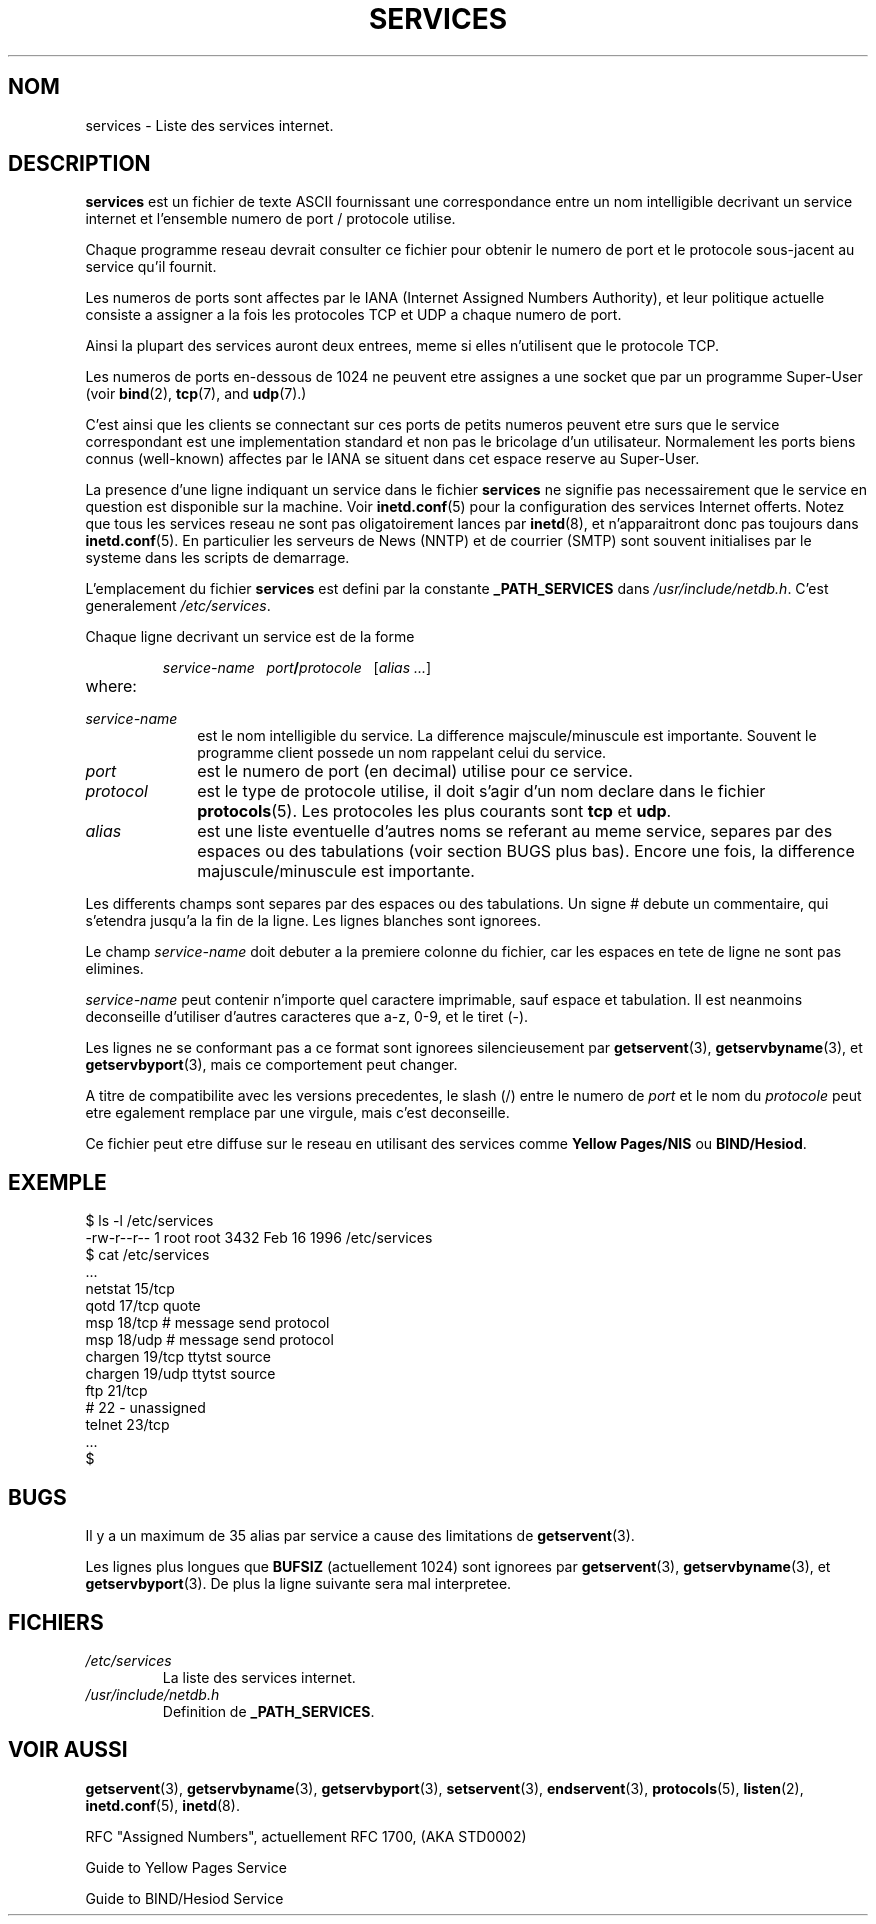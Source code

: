 .\" Hey Emacs! This file is -*- nroff -*- source.
.\"
.\" This manpage is Copyright (C) 1996 Austin Donnelly <and1000@cam.ac.uk>,
.\"  with additional material (c) 1995 Martin Schulze <joey@infodrom.north.de>
.\"
.\" Permission is granted to make and distribute verbatim copies of this
.\" manual provided the copyright notice and this permission notice are
.\" preserved on all copies.
.\"
.\" Permission is granted to copy and distribute modified versions of this
.\" manual under the conditions for verbatim copying, provided that the
.\" entire resulting derived work is distributed under the terms of a
.\" permission notice identical to this one
.\" 
.\" Since the Linux kernel and libraries are constantly changing, this
.\" manual page may be incorrect or out-of-date.  The author(s) assume no
.\" responsibility for errors or omissions, or for damages resulting from
.\" the use of the information contained herein.  The author(s) may not
.\" have taken the same level of care in the production of this manual,
.\" which is licensed free of charge, as they might when working
.\" professionally.
.\" 
.\" Formatted or processed versions of this manual, if unaccompanied by
.\" the source, must acknowledge the copyright and authors of this work.
.\"
.\"   This manpage was made by merging two independently written manpages,
.\"   one written by Martin Schulze (18 Oct 95), the other written by
.\"   Austin Donnelly, (9 Jan 96).
.\"
.\" Thu Jan 11 12:14:41 1996 Austin Donnelly  <and1000@cam.ac.uk>
.\"   * Merged two services(5) manpages
.\"
.\" Traduction 18/10/1996 par Christophe Blaess (ccb@club-internet.fr)
.\"
.TH SERVICES 5 "18 Octobre 1996" Linux "Manuel de l'administrateur Linux"
.SH NOM
services \- Liste des services internet.
.SH DESCRIPTION
.B services
est un fichier de texte ASCII fournissant une correspondance entre un nom 
intelligible decrivant un service internet et l'ensemble 
numero de port / protocole utilise.

Chaque programme reseau devrait consulter ce fichier pour obtenir le numero de 
port et le protocole sous-jacent au service qu'il fournit.

Les numeros de ports sont affectes par le IANA (Internet Assigned Numbers
Authority), et leur politique actuelle consiste a assigner a la fois les
protocoles TCP et UDP a chaque numero de port.

Ainsi la plupart des services auront deux entrees, meme si elles n'utilisent
que le protocole TCP.

Les numeros de ports en\-dessous de 1024 ne peuvent etre assignes a une
socket que par un programme Super\-User (voir
.BR bind "(2), " tcp "(7), and " udp "(7).)"

C'est ainsi que les clients se connectant sur ces ports de petits numeros
peuvent etre surs que le service correspondant est une implementation
standard et non pas le bricolage d'un utilisateur.
Normalement les ports biens connus (well\-known) affectes par le IANA se
situent dans cet espace reserve au Super\-User.

La presence d'une ligne indiquant un service dans le fichier
.B services
ne signifie pas necessairement que le service en question est disponible
sur la machine. Voir
.BR inetd.conf "(5)"
pour la configuration des services Internet offerts. Notez que tous les
services reseau ne sont pas oligatoirement lances par
.BR inetd "(8), "
et n'apparaitront donc pas toujours dans
.BR inetd.conf "(5). "
En particulier les serveurs de News (NNTP) et de courrier (SMTP) sont souvent
initialises par le systeme dans les scripts de demarrage.

L'emplacement du fichier
.B services
est defini par la constante
.B _PATH_SERVICES
dans
.IR /usr/include/netdb.h "."
C'est generalement
.IR /etc/services .

Chaque ligne decrivant un service est de la forme
.IP
\f2service-name\ \ \ port\f3/\f2protocole\ \ \ \f1[\f2alias ...\f1]
.TP
where:
.TP 10
.I service-name
est le nom intelligible du service. La difference majscule/minuscule est
importante. Souvent le programme client possede un nom rappelant celui du
service.
.TP
.I port
est le numero de port (en decimal) utilise pour ce service.
.TP
.I protocol
est le type de protocole utilise, il doit s'agir d'un nom declare dans le 
fichier
.BR protocols "(5)."
Les protocoles les plus courants sont
.B tcp
et
.BR udp .
.TP
.I alias
est une liste eventuelle d'autres noms se referant au meme service, separes par
des espaces ou des tabulations (voir section BUGS plus bas).
Encore une fois, la difference majuscule/minuscule est importante.
.PP

Les differents champs sont separes par des espaces ou des tabulations.
Un signe # debute un commentaire, qui s'etendra jusqu'a la fin de la ligne.
Les lignes blanches sont ignorees.

Le champ
.I service-name
doit debuter a la premiere colonne du fichier, car les espaces en tete de ligne
ne sont pas elimines.

.I service-name
peut contenir n'importe quel caractere imprimable, sauf espace et tabulation.
Il est neanmoins deconseille d'utiliser d'autres caracteres que a\-z, 0\-9, et
le tiret (\-).

Les lignes ne se conformant pas a ce format sont ignorees silencieusement par
.BR getservent "(3), " getservbyname "(3), et " getservbyport "(3),"
mais ce comportement peut changer.

A titre de compatibilite avec les versions precedentes, le slash (/) entre le
numero de
.I port
et le nom du
.I protocole
peut etre egalement remplace par une virgule, mais c'est deconseille.

Ce fichier peut etre diffuse sur le reseau en utilisant des services comme
.BR "Yellow Pages/NIS" " ou " BIND/Hesiod .

.SH EXEMPLE
.nf
$ ls -l /etc/services
-rw-r--r--   1 root   root   3432 Feb 16  1996 /etc/services
$ cat /etc/services
   ...
netstat         15/tcp
qotd            17/tcp          quote
msp             18/tcp          # message send protocol
msp             18/udp          # message send protocol
chargen         19/tcp          ttytst source
chargen         19/udp          ttytst source
ftp             21/tcp
# 22 - unassigned
telnet          23/tcp
   ...
$
.fi
.SH BUGS
Il y a un maximum de 35 alias par service a cause des limitations de
.BR getservent "(3)."

Les lignes plus longues que
.B BUFSIZ
(actuellement 1024) sont ignorees par
.BR getservent "(3), " getservbyname "(3), et " getservbyport "(3)."
De plus la ligne suivante sera mal interpretee.
.SH FICHIERS
.TP
.I /etc/services
La liste des services internet.
.TP
.I /usr/include/netdb.h
Definition de 
.BR _PATH_SERVICES .
.SH "VOIR AUSSI"
.BR getservent (3),
.BR getservbyname (3),
.BR getservbyport (3),
.BR setservent (3),
.BR endservent (3),
.BR protocols (5),
.BR listen (2),
.BR inetd.conf (5),
.BR inetd (8).

RFC "Assigned Numbers", actuellement RFC 1700, (AKA STD0002)

Guide to Yellow Pages Service

Guide to BIND/Hesiod Service

